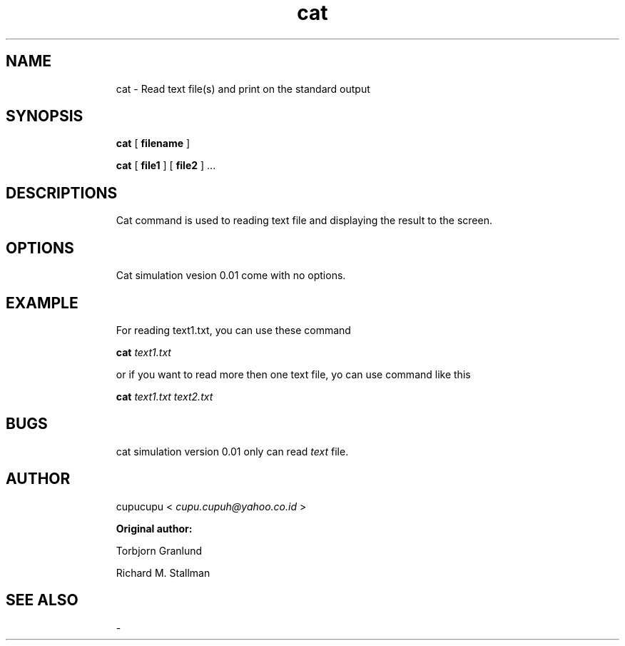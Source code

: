 .TH cat 1 Feb-24-2011 cupucupu
.SH NAME
.IP
cat - Read text file(s) and print on the standard output
.PP
.SH SYNOPSIS
.IP
.B cat
[
.B filename
]
.BR
.IP
.B cat
[
.B file1
] [
.B file2
] ...
.PP
.SH DESCRIPTIONS
.IP
Cat command is used to reading text file and displaying the result to the screen.
.PP
.SH OPTIONS
.IP
Cat simulation vesion 0.01 come with no options.
.PP
.SH EXAMPLE
.IP
For reading text1.txt, you can use these command
.PP
.IP
.B cat
.I text1.txt
.PP
.IP
or if you want to read more then one text file, yo can use command like this
.PP
.IP
.B cat
.I text1.txt text2.txt
.PP
.SH BUGS
.IP
cat simulation version 0.01 only can read
.I text
file.
.PP
.SH AUTHOR
.IP
cupucupu <
.I cupu.cupuh@yahoo.co.id
>
.PP
.IP
.B Original author:
.BR
.IP
.IP
Torbjorn Granlund
.BR
.IP
.IP
Richard M. Stallman
.PP
.SH SEE ALSO
.IP
-
